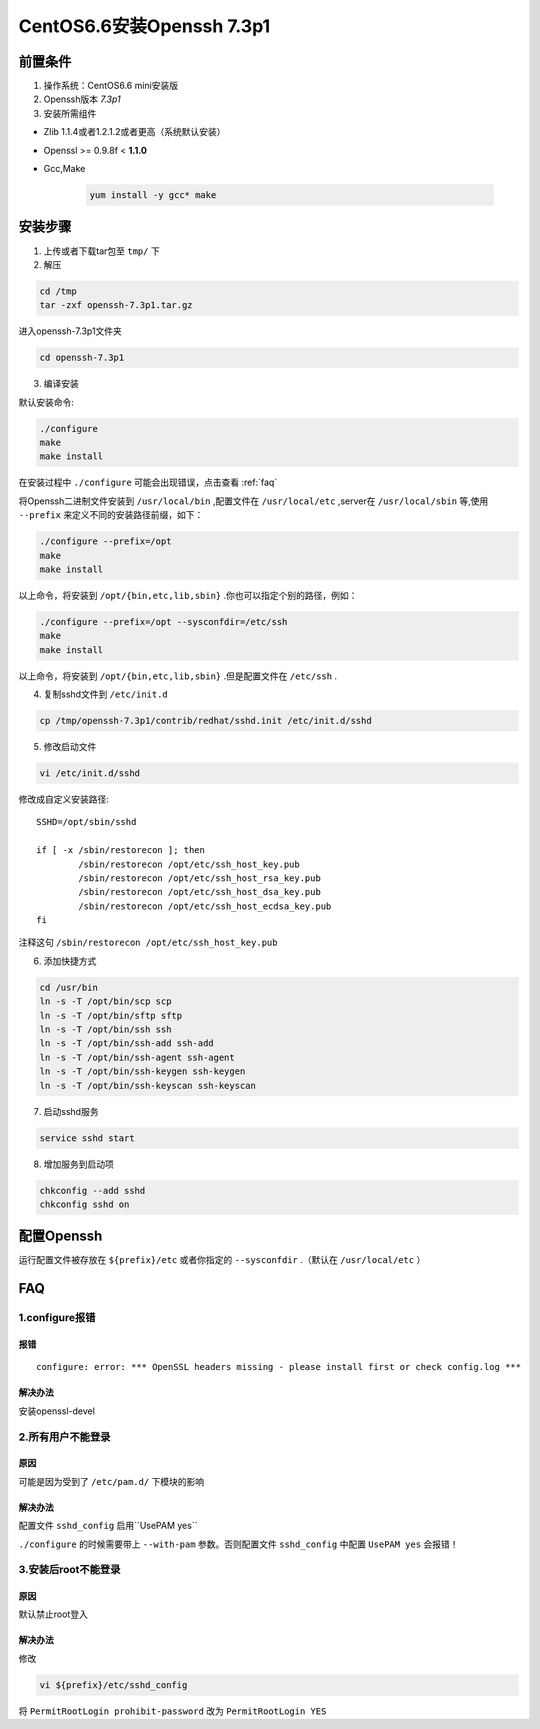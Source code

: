 ***************************
CentOS6.6安装Openssh 7.3p1
***************************

前置条件
===============
1. 操作系统：CentOS6.6 mini安装版

#. Openssh版本 *7.3p1*
#. 安装所需组件

- Zlib 1.1.4或者1.2.1.2或者更高（系统默认安装）
- Openssl >= 0.9.8f < **1.1.0**
- Gcc,Make

    .. code-block:: shell

        yum install -y gcc* make


安装步骤
===============
1. 上传或者下载tar包至 ``tmp/`` 下

2. 解压

.. code-block:: shell

    cd /tmp
    tar -zxf openssh-7.3p1.tar.gz

进入openssh-7.3p1文件夹

.. code-block:: shell

    cd openssh-7.3p1

3. 编译安装

默认安装命令:

.. code-block:: shell

    ./configure
    make
    make install

在安装过程中 ``./configure`` 可能会出现错误，点击查看 :ref:`faq`

将Openssh二进制文件安装到 ``/usr/local/bin`` ,配置文件在 ``/usr/local/etc`` ,server在
``/usr/local/sbin`` 等,使用 ``--prefix`` 来定义不同的安装路径前缀，如下：

.. code-block:: shell

    ./configure --prefix=/opt
    make
    make install

以上命令，将安装到 ``/opt/{bin,etc,lib,sbin}`` .你也可以指定个别的路径，例如：

.. code-block:: shell

    ./configure --prefix=/opt --sysconfdir=/etc/ssh
    make
    make install

以上命令，将安装到 ``/opt/{bin,etc,lib,sbin}`` .但是配置文件在 ``/etc/ssh`` .

4. 复制sshd文件到 ``/etc/init.d``

.. code-block:: shell

    cp /tmp/openssh-7.3p1/contrib/redhat/sshd.init /etc/init.d/sshd

5. 修改启动文件

.. code-block:: shell

    vi /etc/init.d/sshd

修改成自定义安装路径::

    SSHD=/opt/sbin/sshd

    if [ -x /sbin/restorecon ]; then
            /sbin/restorecon /opt/etc/ssh_host_key.pub
            /sbin/restorecon /opt/etc/ssh_host_rsa_key.pub
            /sbin/restorecon /opt/etc/ssh_host_dsa_key.pub
            /sbin/restorecon /opt/etc/ssh_host_ecdsa_key.pub
    fi

注释这句 ``/sbin/restorecon /opt/etc/ssh_host_key.pub``

6. 添加快捷方式

.. code-block:: shell

    cd /usr/bin
    ln -s -T /opt/bin/scp scp
    ln -s -T /opt/bin/sftp sftp
    ln -s -T /opt/bin/ssh ssh
    ln -s -T /opt/bin/ssh-add ssh-add
    ln -s -T /opt/bin/ssh-agent ssh-agent
    ln -s -T /opt/bin/ssh-keygen ssh-keygen
    ln -s -T /opt/bin/ssh-keyscan ssh-keyscan

7. 启动sshd服务

.. code-block:: shell

    service sshd start

8. 增加服务到启动项

.. code-block:: shell

    chkconfig --add sshd
    chkconfig sshd on

配置Openssh
================
运行配置文件被存放在 ``${prefix}/etc`` 或者你指定的 ``--sysconfdir`` .（默认在 ``/usr/local/etc`` ）

.. _faq:

FAQ
================
1.configure报错
****************
报错
----------------
::

    configure: error: *** OpenSSL headers missing - please install first or check config.log ***

解决办法
----------------
安装openssl-devel

2.所有用户不能登录
**********************
原因
----------------
可能是因为受到了 ``/etc/pam.d/`` 下模块的影响

解决办法
----------------
配置文件 ``sshd_config`` 启用``UsePAM yes``

``./configure`` 的时候需要带上 ``--with-pam`` 参数。否则配置文件 ``sshd_config`` 中配置 ``UsePAM yes`` 会报错！

3.安装后root不能登录
**********************
原因
----------------
默认禁止root登入

解决办法
----------------
修改

.. code-block:: shell

    vi ${prefix}/etc/sshd_config

将  ``PermitRootLogin prohibit-password`` 改为 ``PermitRootLogin YES``

